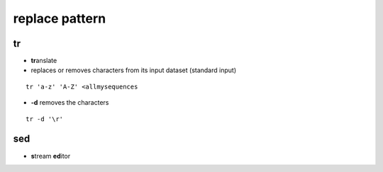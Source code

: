 .. _Replace:


***************
replace pattern
***************

tr
==

* **tr**\ anslate
* replaces or removes characters from its input dataset
  (standard input)

::

  tr 'a-z' 'A-Z' <allmysequences

* **-d** removes the characters

::

  tr -d '\r'

sed
===
* **s**\ tream **ed**\ itor
